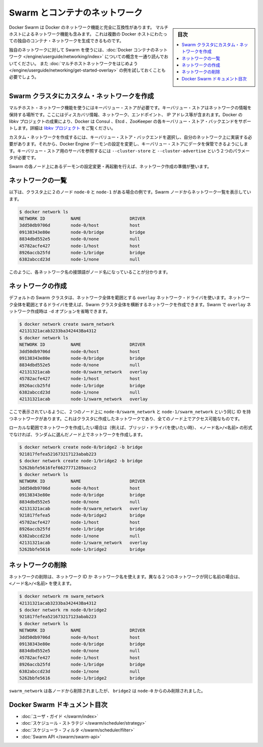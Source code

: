 .. -*- coding: utf-8 -*-
.. URL: https://docs.docker.com/swarm/networking/
.. SOURCE: https://github.com/docker/swarm/blob/master/docs/networking.md
   doc version: 1.11
      https://github.com/docker/swarm/commits/master/docs/networking.md
.. check date: 2016/04/29
.. Commits on Mar 4, 2016 4b8ed91226a9a49c2acb7cb6fb07228b3fe10007
.. -------------------------------------------------------------------

.. Swarm and container networks

.. _swarm-and-container-networks:

==============================
Swarm とコンテナのネットワーク
==============================

.. sidebar:: 目次

   .. contents:: 
       :depth: 3
       :local:

.. Docker Swarm is fully compatible with Docker's networking features. This
   includes the multi-host networking feature which allows creation of custom
   container networks that span multiple Docker hosts.

Docker Swarm は Docker のネットワーク機能と完全に互換性があります。
マルチホストによるネットワーク機能も含みます。
これは複数の Docker ホストにわたっての独自のコンテナ・ネットワークを生成できるものです。

.. Before using Swarm with a custom network, read through the conceptual
   information in [Docker container
   networking](/engine/userguide/networking/).
   You should also have walked through the [Get started with multi-host
   networking](/engine/userguide/networking/get-started-overlay/)
   example.

独自のネットワークに対して Swarm を使うには、:doc:`Docker コンテナのネットワーク </engine/userguide/networking/index>` についての概念を一通り読んでおいてください。
また :doc:`マルチホストネットワークをはじめよう </engine/userguide/networking/get-started-overlay>` の例を試しておくことも必要でしょう。

.. Create a custom network in a Swarm cluster

.. _create-a-custom-network-in-a-swarm-cluster:

Swarm クラスタにカスタム・ネットワークを作成
==================================================

.. Multi-host networks require a key-value store. The key-value store holds information about the network state which includes discovery, networks, endpoints, IP addresses, and more. Through the Docker’s libkv project, Docker supports Consul, Etcd, and ZooKeeper key-value store backends. For details about the supported backends, refer to the libkv project.

マルチホスト・ネットワーク機能を使うにはキーバリュー・ストアが必要です。キーバリュー・ストアはネットワークの情報を保持する場所です。ここにはディスカバリ情報、ネットワーク、エンドポイント、 IP アドレス等が含まれます。Docker の libkv プロジェクトの成果により、Docker は Consul 、Etcd 、ZooKeeper の各キーバリュー・ストア・バックエンドをサポートします。詳細は `libkv プロジェクト <https://github.com/docker/libkv>`_ をご覧ください。

.. To create a custom network, you must choose a key-value store backend and implement it on your network. Then, you configure the Docker Engine daemon to use this store. Two required parameters, --cluster-store and --cluster-advertise, refer to your key-value store server.

カスタム・ネットワークを作成するには、キーバリュー・ストア・バックエンドを選択し、自分のネットワーク上に実装する必要があります。それから、Docker Engine デーモンの設定を変更し、キーバリュー・ストアにデータを保管できるようにします。キーバリュー・ストア用のサーバを参照するには ``--cluster-store`` と ``--cluster-advertise`` という２つのパラメータが必要です。

.. Once you’ve configured and restarted the daemon on each Swarm node, you are ready to create a network.

Swarm の各ノード上にあるデーモンの設定変更・再起動を行えば、ネットワーク作成の準備が整います。

.. List networks

.. _list-networks:

ネットワークの一覧
====================

.. This example assumes there are two nodes node-0 and node-1 in the cluster. From a Swarm node, list the networks:

以下は、クラスタ上に２のノード ``node-0`` と ``node-1`` がある場合の例です。Swarm ノードからネットワーク一覧を表示しています。

.. code-block:: bash

   $ docker network ls
   NETWORK ID          NAME                   DRIVER
   3dd50db9706d        node-0/host            host
   09138343e80e        node-0/bridge          bridge
   8834dbd552e5        node-0/none            null
   45782acfe427        node-1/host            host
   8926accb25fd        node-1/bridge          bridge
   6382abccd23d        node-1/none            null

.. As you can see, each network name is prefixed by the node name.

このように、各ネットワーク名の接頭語がノード名になっていることが分かります。

.. Create a network 

.. _create-a-network:

ネットワークの作成
====================

.. By default, swarm is using the overlay network driver, a global scope driver. A global-scope network driver creates a network across an entire Swarm cluster. When you create an overlay network under Swarm, you can omit the -d option:

デフォルトの Swarm クラスタは、ネットワーク全体を範囲とする ``overlay`` ネットワーク・ドライバを使います。ネットワーク全体を範囲とするドライバを使えば、Swarm クラスタ全体を横断するネットワークを作成できます。Swarm で ``overlay`` ネットワーク作成時は ``-d`` オプションを省略できます。

.. code-block:: bash

   $ docker network create swarm_network
   42131321acab3233ba342443Ba4312
   $ docker network ls
   NETWORK ID          NAME                   DRIVER
   3dd50db9706d        node-0/host            host
   09138343e80e        node-0/bridge          bridge
   8834dbd552e5        node-0/none            null
   42131321acab        node-0/swarm_network   overlay
   45782acfe427        node-1/host            host
   8926accb25fd        node-1/bridge          bridge
   6382abccd23d        node-1/none            null
   42131321acab        node-1/swarm_network   overlay

.. As you can see here, both the node-0/swarm_network and the node-1/swarm_network have the same ID. This is because when you create a network on the cluster, it is accessible from all the nodes.

ここで表示されているように、２つのノード上に ``node-0/swarm_network`` と ``node-1/swarm_network`` という同じ ID を持つネットワークがあります。これはクラスタに作成したネットワークであり、全てのノード上でアクセス可能なものです。

.. If you want to want to create a local scope network (for example with the bridge driver) you should use <node>/<name> otherwise your network will be created on a random node.

ローカルな範囲でネットワークを作成したい場合は（例えば、ブリッジ・ドライバを使いたい時）、 ``<ノード名>/<名前>`` の形式でなければ、ランダムに選んだノード上でネットワークを作成します。

.. code-block:: bash

   $ docker network create node-0/bridge2 -b bridge
   921817fefea521673217123abab223
   $ docker network create node-1/bridge2 -b bridge
   5262bbfe5616fef6627771289aacc2
   $ docker network ls
   NETWORK ID          NAME                   DRIVER
   3dd50db9706d        node-0/host            host
   09138343e80e        node-0/bridge          bridge
   8834dbd552e5        node-0/none            null
   42131321acab        node-0/swarm_network   overlay
   921817fefea5        node-0/bridge2         bridge
   45782acfe427        node-1/host            host
   8926accb25fd        node-1/bridge          bridge
   6382abccd23d        node-1/none            null
   42131321acab        node-1/swarm_network   overlay
   5262bbfe5616        node-1/bridge2         bridge

.. Remove a network

ネットワークの削除
====================

.. To remove a network you can use its ID or its name. If two different network have the same name, use may use <node>/<name>.

ネットワークの削除は、ネットワーク ID か ネットワーク名を使えます。異なる２つのネットワークが同じ名前の場合は、 ``<ノード名>/<名前>`` を使えます。

.. code-block:: bash

   $ docker network rm swarm_network
   42131321acab3233ba342443Ba4312
   $ docker network rm node-0/bridge2
   921817fefea521673217123abab223
   $ docker network ls
   NETWORK ID          NAME                   DRIVER
   3dd50db9706d        node-0/host            host
   09138343e80e        node-0/bridge          bridge
   8834dbd552e5        node-0/none            null
   45782acfe427        node-1/host            host
   8926accb25fd        node-1/bridge          bridge
   6382abccd23d        node-1/none            null
   5262bbfe5616        node-1/bridge2         bridge

.. swarm_network was removed from every node, bridge2 was removed only from node-0.

``swarm_network``  は各ノードから削除されましたが、 ``bridge2`` は ``node-0`` からのみ削除されました。

.. Docker Swarm documentation index

Docker Swarm ドキュメント目次
==============================

.. 
    User guide
    Scheduler strategies
    Scheduler filters
    Swarm API

* :doc:`ユーザ・ガイド </swarm/index>`
* :doc:`スケジュール・ストラテジ </swarm/scheduler/strategy>`
* :doc:`スケジューラ・フィルタ </swarm/scheduler/filter>`
* :doc:`Swarm API </swarm/swarm-api>`

.. seealso:: 

   Swarm and container networks
      https://docs.docker.com/swarm/networking/
